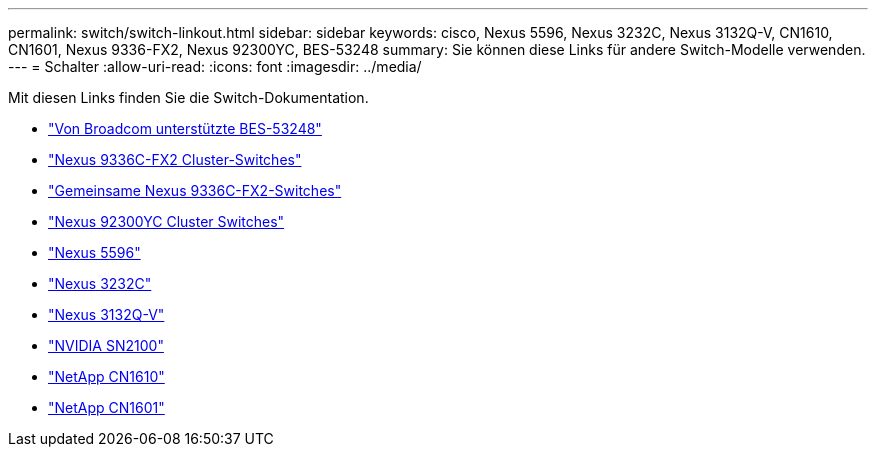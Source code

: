 ---
permalink: switch/switch-linkout.html 
sidebar: sidebar 
keywords: cisco, Nexus 5596, Nexus 3232C, Nexus 3132Q-V, CN1610, CN1601, Nexus 9336-FX2, Nexus 92300YC, BES-53248 
summary: Sie können diese Links für andere Switch-Modelle verwenden. 
---
= Schalter
:allow-uri-read: 
:icons: font
:imagesdir: ../media/


[role="lead"]
Mit diesen Links finden Sie die Switch-Dokumentation.

* link:https://docs.netapp.com/us-en/ontap-systems-switches["Von Broadcom unterstützte BES-53248"^]
* link:https://docs.netapp.com/us-en/ontap-systems-switches["Nexus 9336C-FX2 Cluster-Switches"^]
* link:https://docs.netapp.com/us-en/ontap-systems-switches["Gemeinsame Nexus 9336C-FX2-Switches"^]
* link:https://docs.netapp.com/us-en/ontap-systems-switches["Nexus 92300YC Cluster Switches"^]
* link:http://mysupport.netapp.com/documentation/productlibrary/index.html?productID=62371["Nexus 5596"^]
* link:https://docs.netapp.com/us-en/ontap-systems-switches["Nexus 3232C"^]
* link:https://docs.netapp.com/us-en/ontap-systems-switches["Nexus 3132Q-V"^]
* link:https://docs.netapp.com/us-en/ontap-systems-switches["NVIDIA SN2100"^]
* link:https://docs.netapp.com/us-en/ontap-systems-switches["NetApp CN1610"^]
* link:http://mysupport.netapp.com/documentation/productlibrary/index.html?productID=62371["NetApp CN1601"^]

